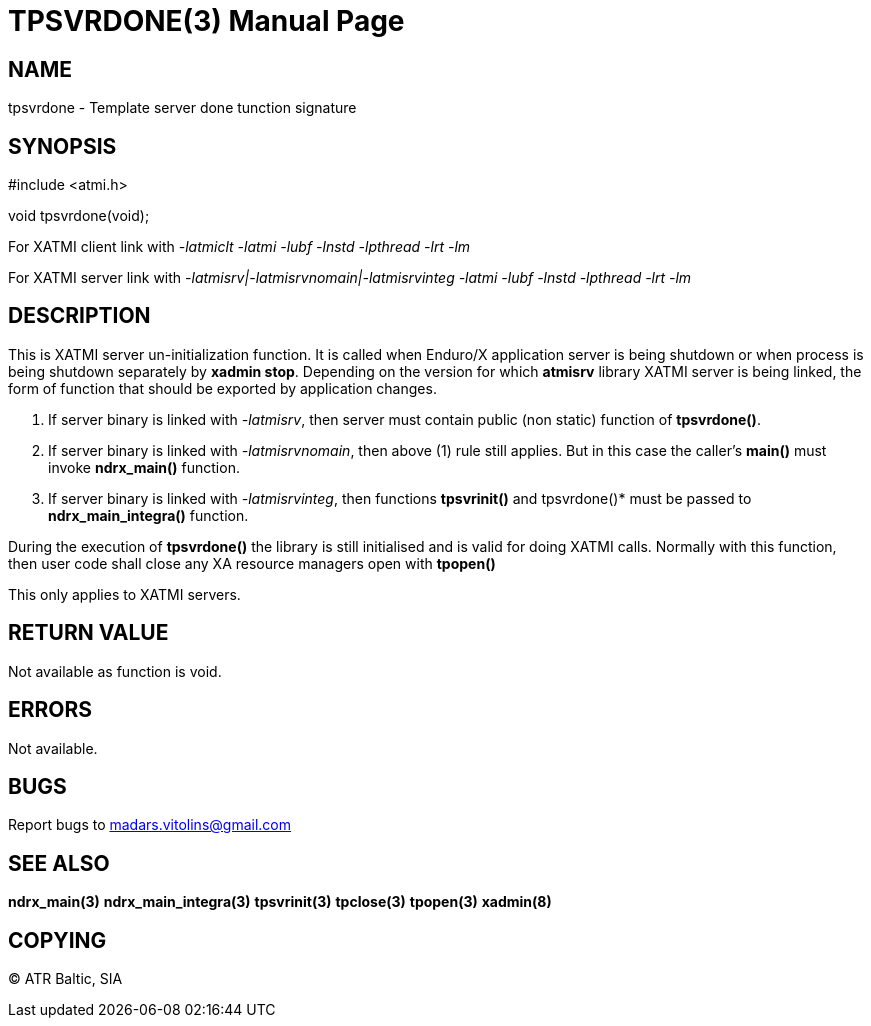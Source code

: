 TPSVRDONE(3)
============
:doctype: manpage


NAME
----
tpsvrdone - Template server done tunction signature


SYNOPSIS
--------
#include <atmi.h>

void tpsvrdone(void);


For XATMI client link with '-latmiclt -latmi -lubf -lnstd -lpthread -lrt -lm'

For XATMI server link with '-latmisrv|-latmisrvnomain|-latmisrvinteg -latmi -lubf -lnstd -lpthread -lrt -lm'

DESCRIPTION
-----------
This is XATMI server un-initialization function. It is called when Enduro/X application server is being shutdown or when process is being shutdown separately by *xadmin stop*. Depending on the version for which *atmisrv* library XATMI server is being linked, the form of function that should be exported by application changes.

1. If server binary is linked with '-latmisrv', then server must contain public (non static) function of *tpsvrdone()*.

2. If server binary is linked with '-latmisrvnomain', then above (1) rule still applies. But in this case the caller's *main()* must invoke *ndrx_main()* function.

3. If server binary is linked with '-latmisrvinteg', then functions *tpsvrinit()* and tpsvrdone()* must be passed to *ndrx_main_integra()* function.

During the execution of *tpsvrdone()* the library is still initialised and is valid for doing XATMI calls. Normally with this function, then user code shall close any XA resource managers open with *tpopen()*

This only applies to XATMI servers.

RETURN VALUE
------------
Not available as function is void.

ERRORS
------
Not available.

BUGS
----
Report bugs to madars.vitolins@gmail.com

SEE ALSO
--------
*ndrx_main(3)* *ndrx_main_integra(3)* *tpsvrinit(3)* *tpclose(3)* *tpopen(3)* *xadmin(8)*

COPYING
-------
(C) ATR Baltic, SIA

